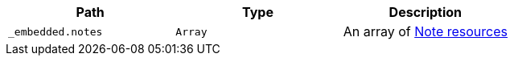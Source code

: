 |===
|Path|Type|Description

|`+_embedded.notes+`
|`+Array+`
|An array of <<resources-note, Note resources>>

|===